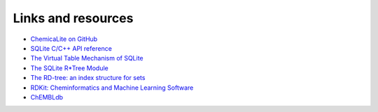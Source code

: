
Links and resources
===================

* `ChemicaLite on GitHub <https://github.com/rvianello/chemicalite>`_


* `SQLite C/C++ API reference <http://www.sqlite.org/c3ref/intro.html>`_
* `The Virtual Table Mechanism of SQLite <http://www.sqlite.org/vtab.html>`_
* `The SQLite R*Tree Module <http://www.sqlite.org/rtree.html>`_
 

* `The RD-tree: an index structure for sets <http://db.cs.berkeley.edu/papers/UW-CS-TR-1252.pdf>`_
 

* `RDKit: Cheminformatics and Machine Learning Software <http://www.rdkit.org>`_
* `ChEMBLdb <https://www.ebi.ac.uk/chembl/>`_

